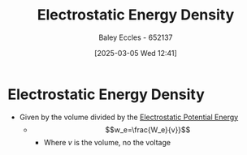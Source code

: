 :PROPERTIES:
:ID:       2de25c1f-4469-4b9a-875e-bfe0042a7f13
:END:
#+title: Electrostatic Energy Density
#+date: [2025-03-05 Wed 12:41]
#+AUTHOR: Baley Eccles - 652137
#+STARTUP: latexpreview

* Electrostatic Energy Density
 - Given by the volume divided by the [[id:afaf1f4e-547f-4669-9bdb-74247c479c07][Electrostatic Potential Energy]]
   - \[w_e=\frac{W_e}{v}}\]
     - Where $v$ is the volume, no the voltage
